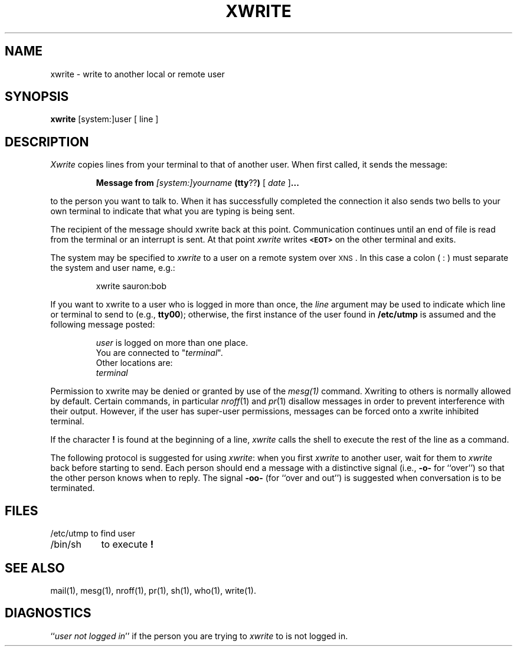 .TH XWRITE 1
.SH NAME
xwrite \- write to another local or remote user
.SH SYNOPSIS
.B xwrite 
[system:]user [ line ]
.SH DESCRIPTION
.I Xwrite 
copies lines from your terminal to that of another user.
When first called, it sends the message:
.PP
.RS
.B Message from 
.I [system:]yourname 
.BR (tty ?? )
[
.I date
.RB ] \&.\|.\|.
.RE
.PP
to the person you want to talk to.  When it has successfully
completed the connection it also sends two bells to your own
terminal to indicate that what you are typing is being sent.
.PP
The recipient of the message should xwrite back at this point.
Communication continues until an end of file is read from the
terminal or an interrupt is sent.  At that point 
.I xwrite 
writes \f3\s-1<EOT>\s+1\f1 on the other terminal and exits.
.PP
The system may be specified to
.I xwrite
to a user on a remote system over \s-1XNS\s0.
In this case a colon ( : ) must separate the system and user name, e.g.:
.PP
.RS
xwrite sauron:bob
.RE
.PP
If you want to xwrite to a user who is logged in more than once,
the 
.I line
argument may be used to indicate which line or terminal
to send to (e.g.,
.BR tty00 );
otherwise, the first instance of
the user found in
.B  /etc/utmp 
is assumed and the
following message posted:
.PP
.RS
.nf
\f2user\f1 is logged on more than one place.
You are connected to "\f2terminal\f1\^".
Other locations are:
\f2terminal\f1
.fi
.RE
.PP
Permission to xwrite may be denied or granted by use of the 
.I mesg(1) 
command.
Xwriting to others is normally allowed by default.
Certain commands, in
particular 
.IR nroff (1) 
and 
.IR pr (1) 
disallow messages in order to prevent
interference with their output.  However, if the user has super-user permissions,
messages can be forced onto a xwrite inhibited terminal.
.PP
If the character \f3!\f1 is found at the beginning of a line, 
.I xwrite
calls the shell to execute the rest of the line as a command.
.PP
The following protocol is suggested for using 
.IR xwrite :
when you first \f2xwrite\f1 to another user, wait for them to
\f2xwrite\f1 back before starting to send.
Each person should end a message with a distinctive
signal
(i.e.,
.B -o-
for ``over'') so that the other person knows when to reply.
The signal
.B -oo-
(for ``over and out'') is suggested when conversation
is to be terminated.
.SH FILES
.nf
.ta +15m
/etc/utmp	to find user
/bin/sh	to execute \f3!\f1
.fi
.SH SEE ALSO
mail(1),
mesg(1),
nroff(1),
pr(1),
sh(1),
who(1),
write(1).
.SH DIAGNOSTICS
.RI `` "user not logged in" ''
if the person you are trying to
.I xwrite
to is not logged in.
